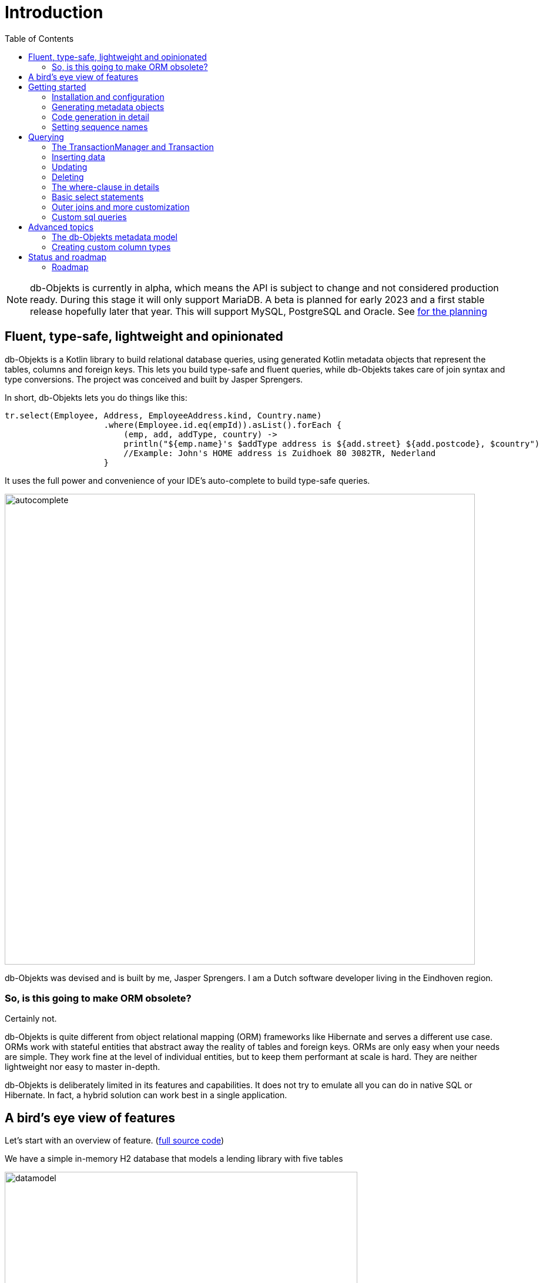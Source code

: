 :toc:

= Introduction
:imagesdir: ./docs

NOTE: db-Objekts is currently in alpha, which means the API is subject to change and not considered production ready. During this stage it will only support MariaDB.
A beta is planned for early 2023 and a first stable release hopefully later that year. This will support MySQL, PostgreSQL and Oracle. See xref:_status_and_roadmap[for the planning]

== Fluent, type-safe, lightweight and opinionated
db-Objekts is a Kotlin library to build relational database queries, using generated Kotlin metadata objects that represent the tables, columns and foreign keys. This lets you build type-safe and fluent queries, while db-Objekts takes care of join syntax and type conversions. The project was conceived and built by Jasper Sprengers.

In short, db-Objekts lets you do things like this:
```kotlin
tr.select(Employee, Address, EmployeeAddress.kind, Country.name)
                    .where(Employee.id.eq(empId)).asList().forEach {
                        (emp, add, addType, country) ->
                        println("${emp.name}'s $addType address is ${add.street} ${add.postcode}, $country")
                        //Example: John's HOME address is Zuidhoek 80 3082TR, Nederland
                    }
```

It uses the full power and convenience of your IDE's auto-complete to build type-safe queries.

image::autocomplete.png[autocomplete, 800]

db-Objekts was devised and is built by me, Jasper Sprengers. I am a Dutch software developer living in the Eindhoven region.

=== So, is this going to make ORM obsolete?
Certainly not.

db-Objekts is quite different from object relational mapping (ORM) frameworks like Hibernate and serves a different use case. ORMs work with stateful entities that abstract away the reality of tables and foreign keys. ORMs are only easy when your needs are simple. They work fine at the level of individual entities, but to keep them performant at scale is hard. They are neither lightweight nor easy to master in-depth.

db-Objekts is deliberately limited in its features and capabilities. It does not try to emulate all you can do in native SQL or Hibernate. In fact, a hybrid solution can work best in a single application.

== A bird's eye view of features
Let's start with an overview of feature. (https://github.com/jaspersprengers/db-objekts/blob/main/db-objekts-core/src/test/kotlin/com/dbobjekts/component/AcmeCatalogCodeGenComponentTest.kt[full source code])

We have a simple in-memory H2 database that models a lending library with five tables

image::datamodel.png[datamodel,600]

First we're going to create metadata objects with `CodeGenerator`.
```kotlin
val generator = CodeGenerator()
       .withDataSource(datasource = H2DB.dataSource)
generator.outputConfigurer()
        .basePackageForSources("com.acme.dbobjekts")
        .outputDirectoryForGeneratedSources(Paths.get("src/gen/kotlin")
            .toAbsolutePath().toString())
generator.generateSourceFiles()
```

There is more to fine-tune -- this is a bare-bones setup. Under the package `com.acme.dbobjekts` in the `gen` source folder we now have a `Book`, `Author`, `Loan`,`Item` and `Member` source file. These contain fields that correspond to the columns in the table, and we'll use them to build. Tying the schema(s) and tables together is also a `CatalogDefinition` object.

The final step before we can make queries is to configure a `TransactionManager`, which requires a `javax.sql.DataSource` and `CatalogDefinition` (that was just generated).

```kotlin
val dataSource = HikariDataSourceFactory.create("jdbc:h2:mem:test","sa",null)
val transactionManager = TransactionManager.builder()
    .withCatalog(CatalogDefinition)
    .withDataSource(dataSource).build()
```
The `TransactionManager` hands out `Transaction` instances, which wrap a short-lived `javax.sql.Connection`. You use the following syntax:
```kotlin
val resultOfQuery = tm.newTransaction { tr->
    //execute your query/queries here
}
```

(we'll stick to `tm` for TransactionManager and `tr` for Transaction throughout this page)

`newTransaction()` takes a lambda that receives a `Transaction` and returns `Any?`. The `TransactionManager.invoke()` operator does the same, so you can express it even more concisely:
```kotlin
val books: List<String> = tm { it.select(Book.isbn).asList() }
```

That was our first query: select the ISBN column from the `Book` table and return it as a `List<String`. Now let's add an author, title and member.

```kotlin
val orwell: Long = tr.insert(Author)
    .mandatoryColumns("George Orwell").execute()

// the primary key of the book table is not auto-generated. In this case execute() returns 1.
tr.insert(Book)
    .mandatoryColumns("ISBN-1984", "Nineteen-eighty Four", orwell, LocalDate.of(1948,1,1))
    .execute()

val john = tr.insert(Member).mandatoryColumns("John").execute()
```

The `mandatoryColumns(..)` call is a convenience method to make sure you don't miss any of the non-null columns in your insert. When the table in question has an auto-generated id, it is returned as a `Long`.

Let's update the George Orwell record with a bio. Notice the use of the where clause. Common sql operator symbols (=,<,>,!=) have textual counterparts `eq`, `lt`, `ne` etc,

```kotlin
  tr.update(Author)
      .bio("(1903-1950) Pseudonym of Eric Blair. Influential writer of novels, essays and journalism.")
      .where(Author.id.eq(orwell))
```
Notice the power of autocomplete . You instantly know which columns are available, which types they take, and whether null values are allowed.

image::autocomplete_update.png[autocomplete_update, 600]

image::autocomplete_insert.png[autocomplete_insert, 600]

Add a physical copy, and then we have enough data to create a loan record.
```kotlin
val copy1984 = tr.insert(Item)
    .mandatoryColumns("ISBN-1984", LocalDate.of(1990,5,5))
    .execute()
//John takes out the copy of 1984 which was acquired in 1990
tr.insert(Loan).mandatoryColumns(memberId = john,
    itemId = copy1984copy1984,
    dateLoaned = LocalDate.now()).execute()
```

Now we can start selections. Let's get a list of all titles and their author data. This is what a select query in db-Objekts looks like.
```kotlin
val bookAuthors: List<Tuple2<String, AuthorRow>> =
    tr.select(Book.title, Author).asList()
```
Note that there's no `from` clause. db-Objekts can figure out the necessary joins from the columns provided in `select(..`). The terminating `asList()` call returns a list of type-safe tuples that correspond exactly to the number and types of the columns in the `select(..)` call.

You can supply individual columns or an entire table in the select clause, as you would in SQL: `SELECT book.title, author.*`. For each `Table` metadata object there is a stateful, immutable class (`AuthorRow`) which contains the values of an author row and is returned in the Tuple. You will later see how you can use these same entities in update and insert statements.

Let's take it up a notch. This query involves all five tables and returns `List<Tuple5<LocalDate, Long, String, String, String>>`. Since all `Tuple*` classes are data classes, you can deconstruct them into a more readable output

```kotlin
// the type returned is List<Tuple5<LocalDate, Long, String, String, String>>
tr.select(Loan.dateLoaned, Item.id, Book.title, Author.name, Member.name).asList()
  .forEach { (dateLoaned, item, book, author, member) ->
    println("Item $item of $book by $author loaned to $member on $dateLoaned")
    //"Item 1 of Nineteen-eighty Four by George Orwell loaned to John on 2022-12-23"
  }

```

Native SQL queries are also possible, while still keeping the convenience of type-safe tuples.
```kotlin
val (id, name, salary, married, children, hobby) =
    tr.sql(
        "select e.id,e.name,e.salary,e.married, e.children, h.NAME from core.employee e left join hr.HOBBY h on h.ID = e.HOBBY_ID where e.name = ?",
        "John"
    ).withResultTypes()
        .long()//refers to employee.id
        .string()//refers to employee.name
        .double()//refers to employee.salary
        .booleanNil()//refers to employee.married
        .intNil()//refers to employee.children
        .stringNil()//refers to hobby.name, possibly null because it's an outer join
        .first()
```

This concludes our bird's eye view of db-Objekts. Check out `QueryOverviewComponentTest` to get you going.

There is much, much more to explore in the following sections, so let's dig in!

== Getting started

=== Installation and configuration
You can get the latest release from https://mvnrepository.com/search?q=com.db-objekts[Maven central]

The following https://github.com/jaspersprengers/db-objekts-demo[stand-alone github project] contains the examples from this section and is a good starting point to get you going.

The main jar is `com.db-objekts:db-objekts-core`, and you also need a vendor-specific implementation. Since the latter depends on core, you need only add the vendor-specific dependency to your maven or gradle file.
```xml
<dependency>
	<groupId>com.db-objekts</groupId>
	<artifactId>db-objekts-mariadb</artifactId>
	<version>...</version>
</dependency>
```

There is no transitive dependency on the appropriate JDBC driver, as this is most likely already on your classpath. If not, you need to add it explicitly.

All you need in a SpringBoot context is to create a Bean for your `TransactionManager` (provided the DataSource is properly configured):
```kotlin
// Call the method something other than transactionManager(), or it will clash with the one in org.springframework.transaction
@Bean()
fun dbObjektsTransactionManager(dataSource: DataSource): TransactionManager {
    return TransactionManager.builder()
        .withDataSource(dataSource)
        .withCatalog(CatalogDefinition)
        .build()
}
```

Now you can inject the `TransactionManager` and you're ready to query. Note: this examples assumes you have already generated the metadata objects (`Employee` in this case), which we'll cover in the next section.
```kotlin
@Service
class DataService(val transactionManager: TransactionManager) {

    fun getEmployeeNames(): List<String> {
        return transactionManager {
            it.select(Employee.name).asList()
        }
    }
}
```

=== Generating metadata objects
Some clarification is in order before we dive into the details of code generation.

Auto-generating code is an established practice. For example, you can create richly annotated interfaces from an `openapi.yaml` file that specify the available REST endpoints and expected messages. By implementing these interfaces you create a compile-time dependency on the generated code.

db-Objekts is similar in that its generated metadata objects become tightly coupled to the business source code. That is a good thing, because the database _is_ already an integral part of the application logic, whatever way you interact with the database. The drawback of using uncompiled, raw SQL is that structural changes to the db goes unnoticed unless you have extensive integration tests (unit tests won't catch it). Otherwise, defects pop up only in production. Not good.

When a component implements a service, it often owns the specification (or rather the team does). Such files belong to the source repository and since _you_ manage them, it's fine to re-generate the code whenever you do a fresh build .

A database creation script is similar in purpose to an openapi.yaml file. The difference is one of ownership: your project may not own the db. Even if you keep a dump file in source control and can create a containerized db from it, it matters whether that dump file is the source of truth. If not, unannounced changes may mess up the status quo. We need more validation.

==== Code generation and validation during the SDLC
Generating code is harmless when there's no source code yet that uses the metadata. But later, it makes sense to compare the current db structure to the generated metadata, before overwriting anything. So please stick to the following best practices:

* Always write generated code to a separate source folder, called `gen` or `generated-sources`. Never alter this code manually. All the tweaks you should need are explained in the next sections, and we gladly consider feature requests.
* Put the generated kotlin sources under version control -- yes, even though they are generated. Remember, the state of the database may not be in your hands.
* Include a regular automated test to validate the database against the generated sources. Validation should take place in the test phase, not the generate-sources phase. See https://github.com/jaspersprengers/db-objekts/blob/main/db-objekts-mariadb/src/test/kotlin/com.dbobjekts.mariadb/MariaDBIntegrationTest.kt[MariaDBIntegrationTest] for an example.

=== Code generation in detail
With this in mind, let's have a detailed look at the process. https://github.com/jaspersprengers/db-objekts/blob/main/db-objekts-core/src/main/kotlin/com/dbobjekts/codegen/CodeGenerator.kt[CodeGenerator] is our port of call for the entire process and you can check out https://github.com/jaspersprengers/db-objekts/blob/main/db-objekts-core/src/test/kotlin/com/dbobjekts/component/AcmeCatalogCodeGenComponentTest.kt[AcmeCatalogCodeGenComponentTest] for a comprehensive example.

Configuration covers the following

* Mandatory `DataSource`.
* Optional configuration for exclusions.
* Optional configuration for mapping column types to SQL types and using custom types for specific columns
* Optional configuration for setting the sequence names for auto-generated keys.
* Mandatory configuration of the output

==== First steps
We're making the code generation part of the standard test phase and include a component test for it.
```kotlin
class CodeGenerationAndValidationTest {
    @Test
    fun validate(){
       val generator = CodeGenerator()
    }
}
```
First you need to set up the `DataSource`. Make sure the user has sufficient privileges to read the relevant metadata tables (INFORMATION_SCHEMA in MySQL/MariaDB)
```kotlin
   val generator = CodeGenerator().withDataSource(myDataSource)
```
==== Configuring exlusions of tables and columns
Sometimes the database has columns, tables, or even entire schemas that are not relevant to the application's business logic. A typical example are read-only audit columns that are populated by triggers.

We don't want these in the generated code, and here's how you do that:
```kotlin
generator.configureExclusions()
      //any column with the string 'audit' in it, in any table or schema
     .ignoreColumnPattern("audit")
     //all 'date_created' columns in any table or schema
     .ignoreColumn("date_created")
     //skip the entire finance schema
     .ignoreSchemas("finance")
     //ignore the table country, but only in the hr schema
     .ignoreTable("country", schema = "hr")
```

NOTE: System schemas per vendor like `sys`, `mysql` or `information_schema` are already ignored. No need to exclude them explicitly.

==== Configuring column mapping
db-Objekts chooses a suitable implementation of https://github.com/jaspersprengers/db-objekts/blob/main/db-objekts-core/src/main/kotlin/com/dbobjekts/metadata/column/Column.kt[Column], depending on the db type (e.g. `CHAR(10)` or `INT(6)`). Sometimes you want to fine-tune this mapping. For example: in  MySQL the type `TINYINT(1)` is mapped to a `Byte` by default, but as it is often used as a boolean value (with 1 or 0), it's more convenient to map it to Boolean.

db-Objekts iterates through a list of https://github.com/jaspersprengers/db-objekts/blob/main/db-objekts-core/src/main/kotlin/com/dbobjekts/codegen/datatypemapper/ColumnTypeMapper.kt[ColumnTypeMapper] instances, which is a functional interface that receives all the metadata you need for a given column in a  https://github.com/jaspersprengers/db-objekts/blob/main/db-objekts-core/src/main/kotlin/com/dbobjekts/codegen/datatypemapper/ColumnMappingProperties.kt[ColumnMappingProperties] object in order for the implementation to return an appropriate `Column`, or null if the mapper does not apply. db-Objekts tries you custom mappings in order of registration to find a match, and then defaults to the vendor specific mapping, which has a mapping for every SQL type in the database, like https://github.com/jaspersprengers/db-objekts/blob/main/db-objekts-mariadb/src/main/kotlin/com.dbobjekts.vendors.mariadb/MariaDBDataTypeMapper.kt[MariaDBDataTypeMapper]

Let's look at the options.

==== Overriding a column by sql type
As mentioned above, here's how you override the default mapping of `TINYINT` to a numeric type and instead use Boolean.

The convenience method `setColumnTypeForJDBCType` takes the SQL type and the class of the appropriate Column. `com.dbobjekts.metadata.columnNumberAsBoolean` takes care of converting an Int to Boolean and back.
```kotlin
generator.configureColumnTypeMapping()
   .setColumnTypeForJDBCType("TINYINT(1)", NumberAsBooleanColumn::class.java)
```

==== Overriding a column by name or pattern
db-Objekts lets you write you own Column implementations. This can be useful to:

* Use a business enum instead of an integer or character value, e.g. the `AddressTypeAsStringColumn` which maps to the `AddressType` enum
* Add extra validation or formatting to a column, e.g. a `DutchPostCodeColumn`.
* Cover up poor database design decision, for example a CHAR column which is abused as a Boolean with Ja/Nein.

See the xref:_creating_custom_column_types[advanced section] for details.

```kotlin
generator.configureColumnTypeMapping()
   .setColumnTypeForName(
        table = "EMPLOYEE_ADDRESS",
        column = "KIND",
        columnType = AddressTypeAsStringColumn::class.java)
```
The `AddressTypeAsStringColumn` is a custom specialization of `EnumAsStringColumn<AddressType>`.

=== Setting sequence names
Many vendors support sequences for generating primary keys, but the information schema does not store which sequence is used for which table. So, unfortunately, you have to manually configure this, as follows:
```kotlin
 generator.configurePrimaryKeySequences()
            .setSequenceNameForPrimaryKey("core", "employee", "id", "EMPLOYEE_SEQ")
```
This is fine if you have a small schema, but cumbersome if you have > 100 tables to configure. If you have a consistent naming scheme, you can write your own implementation of `SequenceForPrimaryKeyResolver`
```kotlin
generator.mappingConfigurer()
 .sequenceForPrimaryKeyResolver(AcmeSequenceMapper)

  object AcmeSequenceMapper : SequenceForPrimaryKeyMapper {
        //every column offered is already a primary key. No need to check for it yourself
        override fun invoke(properties: ColumnMappingProperties): String? =
            properties.table.value + "_SEQ"
    }
```
==== Output configuration
Whew, that was a lot of information. Don't worry, you're almost done. Now the `CodeGenerator` has everything it needs to produce the right metadata objects. You only need to tell it where to put it.

This example points to `src/generated-sources/kotlin` in your project root and creates a package tree `com.dbobjekts.testdb.acme` under it.
In this package will be a `CatalogDefinition.kt` kotlin object with subpackages for each schema, which contain one `Schema` object and a `Table` object for each table in the schema.
```kotlin
generator.configureOutput()
            .basePackageForSources("com.dbobjekts.testdb.acme")
            .outputDirectoryForGeneratedSources(Paths.get("src/generated-sources/kotlin").toAbsolutePath().toString())
```

==== Validate and produce your code
Now you're set to produce your code, like so.
```kotlin
generator.generateSourceFiles()
```
If all is well, you now have a bunch of files and packages under the designated source folder, ready to be used for querying.

However, after you have done your first code generation run, it's advisable to add some validation to ensure there are not unexpected changes in the database schema. So, we want to do a dry-run of the generated code and compare the output to the current state of the metadata. If there are no differences there is no point to overwrite the generated source files. And if there _are_ differences you probably want to inspect them first. Here's how you create the diff we need.
```kotlin
val diff: List<String> = generator.differencesWithCatalog(CatalogDefinition)
assertThat(diff).describedAs("acme catalog differs from database definition").isEmpty()
```
`differencesWithCatalog` takes the target `CatalogDefinition` that would normally be overwritten, and for each detected difference with the current status quo of the db structure, a line is added to the output. So, if the employee table suddenly has a non-null column `shoe_size` added to it, the test will fail with `DB column EMPLOYEE.SHOE_SIZE not found in catalog`.

Once aware of the changes, you can generate the catalog again and make appropriate changes to the application code, because now the `Employee` metadata object has an extra mandatory column and calls to `mandatoryColumns` will have compiler errors.

Or would you rather fix it in production?

== Querying
The next section will be all about writing queries. For that, you need a reference to a `TransactionManager`.

=== The TransactionManager and Transaction
We already met the `TransactionManager` briefly. It provides access to your database and contains a `javax.sql.DataSource`. A datasource manages connections to the db-server, logging in, pooling and supplying short-lived `javax.sql.Connection` objects to execute the low-level JDBC calls. All these details are hidden from view. Live connections are represented by a `Transaction`. This is the object on which you create the queries.

You only need a single `TransactionManager` for each `DataSource` per application, so it makes sense to create it centrally and make it available through dependency injection. Since a `TransactionManager` is stateless, there is no harm in assigning it to a singleton: different threads can use the same instance.

==== Creating a TransactionManager
As you saw, the syntax is simple. You obtain a `TransactionManagerBuilder` instance through the static call to `TransactionManager.builder()`. This has two configuration methods, for the `CatalogDefinition` and the `DataSource`, respectively.
```kotlin
val transactionManager = TransactionManager.builder()
    .withCatalog(CatalogDefinition)
    .withDataSource(someDataSource)
    .build()
```
You must always supply a `DataSource`, obviously. The catalog is mandatory if you query with metadata objects, and optional if you only use native sql queries.

There is a third, optional method if you want complete control over the way `Connection` objects are obtained from the `DataSource`: `withCustomConnectionProvider`. You can use it as follows:
```kotlin
   .withCustomConnectionProvider { ds: DataSource ->
                    val conn = ds.connection
                    conn.autoCommit = autoCommit
                    conn
                }
```
In this example you override the default setting for autocommit, which is usually configured at the level of the DataSource.

==== The Transaction lifecycle
Every query against db-Objekts must be executed through a call to `TransactionManager.newTransaction` or its shortcut `invoke` method. This takes a lambda that receives a fresh `Transaction` object. In the body of the lambda you execute one or more queries and return a result. The `TransactionManager` then commits the underlying `Connection` and returns the result that was returned by the lambda.
```kotlin
val verboseForm: List<BookRow> = tm.newTransaction { tr: Transaction -> tr.select(Book).asList() }
val shortForm: List<BookRow> = tm { it.select(Book).asList() }
```

If the lambda threw an Exception, the connection is rolled back. The effect will depend on the autocommit setting of the session. Some data may have been successfully persisted. You can find a comprehensive example in `TransactionLifeCycleComponentTest`.

The `Transaction` is a short-lived object that should not leave the scope of its lambda, so stick to the standard idiom. Do not assign it to a variable outside that scope! Its lifecycle will no longer be managed and the underlying `Connection` will quickly stale.

Let's now explore all the query methods that are available on the `Transaction`: inserting, updating, deleting, selecting and native sql queries. A good way to learn is to study the component tests, which are linked in every section and act as a source of living documentation.

=== Inserting data
Let's start with getting some data into the tables. The `insert(..)` method takes a `Table` implementation and returns a corresponding builder instance on which to set values. https://github.com/jaspersprengers/db-objekts/blob/main/db-objekts-core/src/test/kotlin/com/dbobjekts/component/InsertStatementComponentTest.kt[InsertStatementComponentTest]

The insert builders contain setter methods for all columns. In addition, it has a handy `mandatoryColumns(..)` shortcut (provided the table has at least one non-nullable column) to make sure you provide all the required values.

```kotlin
  transaction.insert(Country).mandatoryColumns("nl", "Netherlands").execute()
  val petesId: Long = transaction.insert(Employee)
      .mandatoryColumns("Pete", 5020.34, LocalDate.of(1980, 5, 7))
      .married(true)
      .execute()
```

- The `Country` object has two mandatory columns and no auto-generated key. The `execute()` method returns the value of the JDBC call `PreparedStatement.executeUpdate()`, which should be 1 for a successful insert.
- The `Employee` table has four mandatory columns. The optional `married` property is set in a setter method. The table has a generated primary key, which is returned by the `execute()` method.

==== Inserting a stateful row data object
For each stateless Kotlin object that represents a db table there is also a corresponding stateful, immutable data class to represent a single row of data, called `__Table__Row` They are most useful for retrieving all columns in a table, but you can also use them to insert data.
```kotlin
val row = EmployeeRow(
    name = "John",
    salary = 300.5,
    married = true,
    dateOfBirth = LocalDate.of(1980, 3, 3),
    children = 2,
    hobbyId = "chess"
)
val johnsId = tr.insert(row) //immediately executes and returns the auto-generated ID
```
It's your own responsibility to make sure all the mandatory columns have non-null values, obviously.

A warning about auto-generated primary keys applies to this example. `EmployeeRow` has a non-null `id` field, which is auto-generated, but it won't be available before the call to `insert(...)`. We could define such numeric PKs as `Long?` or `Int?`, but that would mean unnecessary null-checks in cases when you can be certain that the id will never be null, e.g. as the result of a select. The compromise is to provide a default value of zero. For the insert logic, the primary key value in `EmployeeRow` will be ignored anyway.

=== Updating
Update statements have a similar syntax, so let's discuss them now before moving on the more elaborate select statements. The `update(..)` method also takes a table and returns a `*UpdateBuilder` object. See https://github.com/jaspersprengers/db-objekts/blob/main/db-objekts-core/src/test/kotlin/com/dbobjekts/component/UpdateStatementComponentTest.kt[UpdateStatementComponentTest]

```kotlin
 transaction.update(Employee)
     .salary(4500.30)
     .married(null)
     .where(e.id.eq(12345))
```

- There is no `mandatoryColumns()` method.
- You can provide a null to a setter method if the corresponding database column is nullable: `update(Employee).married(null)`.
- Note that you cannot do the same with `salary`, because that is non-nullable: `.salary(null)` will not compile
- You close the statement with an explicit `execute()`.
- The call to `where(...)` is always mandatory. If you want to update all rows, use the no-arg version `where()`

==== Updating with a stateful row data object
You can use the data row objects also to do updates. But some important conditions apply. db-Objekts can only manage it if the Table has _one_ designated primary key, because it creates an update query with a simple `where(Table.id.eq(pk))`. Let's give John a well-earned raise:
```kotlin
val retrieved: EmployeeRow = tr.select(Employee).where(Employee.id.eq(johnsId)).first()
tr.update(retrieved.copy(salary = retrieved.salary + 100))
```
Note that the row data object that was retrieved is immutable. You need to make a copy first.

=== Deleting
The statement to delete rows has the fewest options. See https://github.com/jaspersprengers/db-objekts/blob/main/db-objekts-core/src/test/kotlin/com/dbobjekts/component/DeleteStatementComponentTest.kt[DeleteStatementComponentTest]
```kotlin
tr.deleteFrom(Employee).where(Employee.id.eq(id))
```
* The `deleteFrom` method takes a single table or a join (not all vendors supports it). More on join chains later.
* The call to `where(...)` is always mandatory. If you want to delete all rows, use the no-arg version: `tr.deleteFrom(Employee).where()`

=== The where-clause in details
Update, select and delete are executed against a range of database rows that satisfy certain criteria. These criteria are expressed in the where-clause.

The possibilities for generated db-Objekts statements are not as flexible as what you can achieve in native SQL, but they are more convenient to use and still cover a lot of common scenarios.

The canonical form of the where clause is `statement.where(column .. operator .. [value, otherColumn] [and|or] ... )` which is quite analogous to normal SQL usage.

```kotlin
 where(Employee.name.eq("Janet"))
 where(Employee.dateOfBirth.gt(LocalDate.of(1980,1,1)))
```
These are the operators you can use.

- `eq`: is equal to
- `ne`: is not equal to.
- `gt`: is greater than.
- `lt`: is less than.
- `gte`: is greater than or equal.
- `lte`: is less than or equal.
- `within`: is within a range of values.
- `notIn`: is not within a range of values.
- `startsWith`: (for character type only)
- `endsWith`: (for character type only)
- `contains`:  (for character type only)
- `isNull`
- `isNotNull`

You can chain conditions using `and` or `or` and you can even build nested conditions:

```kotlin
  where(e.married.eq(true).or(e.name.eq("John").or(e.name).eq("Bob"))) // all married people, plus John and Bob
```

If you have no conditions to constrain your selection you can omit the where clause in a SQL statement. In db-Objekts that is not possible, but for update and delete statements there is a no-arg `where()` overload that achieves the same thing. This is needed to finish and execute the statement. For select statements, a whereclause is optional, since there's no damage done if you omit it by mistake.

=== Basic select statements
Let's move on to select statements now. The pattern is `transaction.select( col1, col2, ... ).where( conditions ).[first[orNull]()|asList()]`. You start with listing the columns you want to retrieve, the whereclause and then retrieve a list of results. See https://github.com/jaspersprengers/db-objekts/blob/main/db-objekts-core/src/test/kotlin/com/dbobjekts/component/SelectStatementComponentTest.kt[SelectStatementComponentTest]

This query selects name and salary for all rows in the employee table. Notice we have imported the 'e' alias from the Aliases object. This is a handy shortcut that refers to the exact same Employee object.
```kotlin
 val asList: List<Long, String> = it.select(e.id, e.name).asList() // potentially empty
 val asOption: Tuple2<Long, String>? = it.select(e.id, e.name).firstOrNull() // None if no row can be retrieved
 val singleResult: Tuple2<Long, String> = it.select(e.id, e.name).first() //Will throw an exception if no row can be found
```

The result is always a Tuple* object that corresponds in size and type to the colummns you specified in the `.select(..)` call.

The power of relational databases lies in combining results from multiple tables by laying the proper join conditions. The `Employee` and `Address` tables are linked via the `EmployeeAddress` table in a many-to-many fashion. Since the foreign key relations are explicit in the source code, db-Objekts can build the joins for you:

```kotlin
  transaction.select(e.name, e.dateOfBirth, e.children, e.married).where(Address.street.eq("Pete Street")).asList()
```

We can select from the `Employee` table with a constraint on the `Address` table, without specifying the join! This mechanism saves you a lot of typing, but comes with limitations:

* There must be an explicit foreign-key relationship between the tables used in your statement, or a join table that links two tables referred in your query, like in the above example.
* By default, the joins are inner joins. Using outer joins is possible, but comes with some caveats, so it has a xref:_outer_joins_and_more_customization[dedicated section].

If the framework cannot unambiguously resolve the join conditions, you have to provide them yourself. Call the `from(SomeTable)` method with the driving table of your selection, and add the tables to joined as follows:

```kotlin
 transaction.select(e.name, c.name)
      .from(Employee.innerJoin(ea).innerJoin(Address).innerJoin(Country))
      .where(ea.kind eq "WORK").asList()
```

This resolves to the following SQL:

```sql
 FROM EMPLOYEE e JOIN EMPLOYEE_ADDRESS ae on e.id = ae.employee_id JOIN ADDRESS a on a.id = ae.address_id join COUNTRY c on c.id = a.country_id
```

`asList` always return a (potentially empty) list of results. If one row is all you need, you can invoke `first()` or the safer option `firstOrNull()`, since the former will throw if the resultset was empty.

When you execute a select statement, db-Objekts pulls all results into a list structure, which add to the JVM heap. This may not be what you want.
The `forEachRow()` call lets you inspect the resultset row by row through a custom predicate so you can decide how to handle them and even abort further retrieval, which means reduced traffic from the RDBMS to your application.
```kotlin
  val buffer = mutableListOf<String?>()
    transaction.select(e.name).orderAsc(e.name).forEachRow({ row ->
    buffer.add(row)
    //there are three rows in the resultset, but we stop fetching after two
    buffer.size != 2
})
```

You can further tweak select results with the `orderBy` and `limit(..)` methods. This orders all employees by salary (highest first), then by name (A-Z), and retrieves the first ten rows.
Note that these constraints are executed server-side, as they are part of the SQL. db-Objekts takes care of the proper syntax, because vendors handle the limit clause differently.

```kotlin
  tr.select(e.name).orderDesc(e.salary).orderAsc(e.name).limit(10).asList()
```

=== Outer joins and more customization
Recall the previous query `tm.select(Employee.name, Hobby.name)`, which does an inner join and only returns results where a `hobby` record is linked to an `employee`. If we want all employee records, what we need is a left outer join. There are two basic options.
```
tr.select(Employee.name, Hobby.name).useOuterJoins()
tr.select(Employee.name, Hobby.name).from(Employee.leftJoin(Hobby))
```
The method `useOuterJoins` is an instruction to use left outer joins for every table involved. The other option is to build the join chain yourself, which gives you greater control when there are more tables involved. Maybe not everything should be an outer join.

But the above code will run into trouble! Do you see it? `Hobby.name` is an instance of a non-nullable `VarcharColumn`, which demands a `String` data type, but when there are no matches, it gets a null back from the database and slaps you with a RuntimeException, because the query wants to return `Tuple2<String,String?>`. Ouch.

Not to worry. Again, there are two options at hand. The first is to use the nullable counterpart for the columns that can be null. Notice the use of `Hobby.name.nullable`. Each non-nullable column implementation has such a value, and it's there for exactly this purpose. Now the return type of the query will be `Tuple2<String,String?>`.
```kotlin
tr.select(Employee.name, Hobby.name.nullable).useOuterJoins()
```

=== Custom sql queries
db-Objekts is not out to kill SQL. There are many cases where the select, insert, update and delete queries fall short of your wishes. That is a deliberate design decision. db-Objekts aims to make mundane queries a joy, and not over-complicate its API. See https://github.com/jaspersprengers/db-objekts/blob/main/db-objekts-core/src/test/kotlin/com/dbobjekts/component/CustomSQLComponentTest.kt[CustomSQLComponentTest]

But you can still execute native free-form SQL through the TransactionManager and enjoy the same benefits of type-safe results. There are two flavors: queries that return results and those that don't. Let's tackle the latter first.

```kotlin
 tr.execute("CREATE SCHEMA if not exists core")
```
`Transaction.execute` takes a String of SQL and a vararg of arbitrary parameters. The length must match the number of `?` placeholders in the query.
```kotlin
 tr.execute("update core.employee where e.name=?", "john")
```
That was too easy. Let's move up to statements that retrieve results.

```kotlin
val (id, name, salary, married, children, hobby) =
    it.sql(
        "select e.id,e.name,e.salary,e.married, e.children, h.NAME from core.employee e join hr.HOBBY h on h.ID = e.HOBBY_ID where e.name = ?",
        "John"
    ).withResultTypes().long().string().double().booleanNil().intNil().stringNil()
        .first()
```

The `sql` method on `Transaction` works the same as regular select statements when it comes to retrieving parameterized tuples. But instead of providing that information through a list of Columns, you do it in a call to `withResultTypes`.

This returns a builder with methods for each available standard SQL type in a nullable and non-nullable flavour. String together all the methods you need, call `first()`, or `asList()`, and the output of the custom query will be returned in a type-safe tuple.

image::custom_sql.png[autocomplete_update, 600]

== Advanced topics

=== The db-Objekts metadata model
db-Objekts creates three main types  of metadata that correspond to the database schema:

* A single `CatalogDefinition` object with reference to one or more Schemas and a specification of the vendor type.
* A `Schema` object for each schema in the Catalog.
* One or more `Table` objects for each table in the schema.

Starting with https://github.com/jaspersprengers/db-objekts/blob/main/db-objekts-core/src/generated-sources/kotlin/com/dbobjekts/testdb/acme/CatalogDefinition.kt[CatalogDefinition]:

```kotlin
object CatalogDefinition : Catalog("H2", listOf(Core, Hr, Library))
```

the Library schema
```kotlin
object Library : Schema("LIBRARY", listOf(Author, Book, Item, Loan, Member))
```
and the `Book` table (omitting the stuff that's only for internal use)
```kotlin
object Book:Table("BOOK"){
    val isbn = com.dbobjekts.metadata.column.VarcharColumn(this, "ISBN")
    val title = com.dbobjekts.metadata.column.VarcharColumn(this, "TITLE")
    val authorId = com.dbobjekts.metadata.column.ForeignKeyLongColumn(this, "AUTHOR_ID", Author.id)
    val published = com.dbobjekts.metadata.column.DateColumn(this, "PUBLISHED")
}
```
All that is needed to create queries is expressed in the column types: how to create primary keys (auto generated, with a sequence, or manually), whether a type is nullable, and the parent table/column for primary keys.

=== Creating custom column types
The power of db-Objekts is that you can fully customize the way values are read from and written to the database. For this we need to dig deeper in the `Column` hierarchy.

Abstract `com.dbobjekts.metadata.column.Column<T>` is at the basis and has only two direct abstract descendants: `NonNullableColumn<T>` and `NullableColumn<T>`, parameterized for a certain value type. Implementations must override
```kotlin
 abstract fun getValue(position: Int, resultSet: ResultSet): I?
 abstract fun setValue(position: Int, statement: PreparedStatement, value: I)
```
`getValue` deals with `ResultSet`, `setValue` with `PreparedStatement`. For the concrete class `VarcharColumn`, this looks as follows:
```kotlin
override fun getValue(position: Int, resultSet: ResultSet): String? = resultSet.getString(position)
override fun setValue(position: Int, statement: PreparedStatement, value: String) = statement.setString(position, value)
```
Notice that `getValue` must always return a nullable result, also for `NonNullableColumn`, because getter calls on a `ResulSet` can return null. The base class will cast it to a non-nullable value: you never directly invoke `getValue`.

The JDBC getter and setter methods cover all the Java primitives, including dates, string, blobs and other esoteric types. For each of these there is a suitable implementation in `com.dbobjekts.metadata.column`, with a companion `Nullable*Column`.

For numeric types we have, from small to large
|===
|Column class  |value class

|ByteColumn
|Byte

|ShortColumn
|Short

|IntegerColumn
|Int

|LongColumn
|Long

|FloatColumn
|Float

|DoubleColumn
|Double

|BigDecimalColumn
|java.math.BigDecimal

|===

Then there is String and Boolean

|===
|Column class  |value class

|VarcharColumn
|String

|BooleanColumn
|Boolean

|===

Byte arrays and large objects:

|===
|Column class  |value class

|BlobColumn
|java.sql.Blob

|ByteArrayColumn
|ByteArray

|ClobColumn
|Clob

|===

Date and time columns

|===
|Column class  |value class

|DateColumn
|java.time.LocalDate

|DateTimeColumn
|LocalDateTime

|OffsetDateTimeColumn
|java.time.OffsetDateTime

|TimeColumn
|java.time.Time

|TimeStampColumn
|java.time.Instant

|===

And a number of utility columns, most of them abstract, to serve as a basis for custom extensions.

|===
|Column class  |value class|abstract?

|EnumAsIntColumn
|Enum stored by its `ordinal()` as an Int
|Yes

|EnumAsStringColumn
|Enum, stored by its `name()` as a String
|Yes

|ObjectColumn
|Any
|Yes

|NumberAsBooleanColumn
|Boolean stored as an Int 0/1
|No

|===

==== Customizing EnumAsString with AddressTypeColumn
Suppose we have the following `AddressType` enum:

```kotlin
enum class AddressType : Serializable {
    HOME, WORK
}
```

To make a compliant Column, you need to override `EnumAsStringColumn<AddressType>`. Unless you are absolutely positive that the value can never be null, you need to provide a Nullable counterpart as well:
```kotlin
class AddressTypeAsStringColumn(table: Table, name: String) : EnumAsStringColumn<AddressType>(table, name, AddressType::class.java) {
    override val nullable = NullableAddressTypeAsStringColumn(table, name)
    override fun toEnum(name: String): AddressType = AddressType.valueOf(name)
}
class NullableAddressTypeAsStringColumn(table: Table, name: String) :
    NullableEnumAsStringColumn<AddressType>(table, name, AddressType::class.java) {
    override fun toEnum(name: String): AddressType = AddressType.valueOf(name)
}
```
You need to signal the `CodeGenerator` where this custom column applies, and then you can use it.
```kotlin
generator.configureColumnTypeMapping()
    .setColumnTypeForName(table = "EMPLOYEE_ADDRESS", column = "KIND", columnType = AddressTypeAsStringColumn::class.java)

tr.insert(EmployeeAddress)
    .mandatoryColumns(employeeId = 43,
        addressId = 42,
        kind = AddressType.WORK)
    .execute()
```

==== Customizing ObjectColumn for UUIDs
H2 supports a data type for storing UUIDs (universally unique identifiers), which has no JDBC counterpart. To read and retrieve `java.util.UUID`, you extend `ObjectColumn`.
```kotlin
package com.dbobjekts.vendors.h2
import java.util.UUID
class UUIDColumn(table: Table, name: String) : ObjectColumn<UUID>(table, name, UUID::class.java) {
    override val nullable: NullableColumn<UUID?> = NullableUUIDColumn(table, name)
}
class NullableUUIDColumn(table: Table, name: String) : NullableObjectColumn<UUID?>(table, name, UUID::class.java) {
}
```
There's nothing to override other than the `nullable` property. `UUIDColumn` is only there to fill in the `<T>`. The base class takes care of calling `getObject(..)` on the `ResultSet`.

==== Customizing SerializableColumn

Sometimes it would be good to have some extra validation. Suppose we want to make sure only valid Dutch postcodes are stored in `Address.postcode`. See the full example in `com.dbobjekts.testdb.DutchPostCodeColumn`.

You extend from a regular `VarcharColumn`, but add some extra validation of your own.
```kotlin
class DutchPostCodeColumn(table: Table, name: String) : VarcharColumn(table, name) {

override fun setValue(position: Int, statement: PreparedStatement, value: String) {
        validate(value)
        super.setValue(position, statement, value)
    }

    companion object {
        val pattern = Pattern.compile("^\\d{4}[A-Z]{2}$")
        fun validate(postcode: String) {
            if (!pattern.matcher(postcode).matches())
                throw IllegalStateException("$postcode is not a valid Dutch postcode.")
        }
    }
}
```

== Status and roadmap
db-Objekts has been a long time in the making. I started it in Scala, but switched to Kotlin because its null-safety is perfectly suited to the world of (relational) data. For several years it remained a hobby project and was not mature enough to become the Open Source tool I had in mind. But that time has now come.

This is the very first alpha release. The API may change slightly, so it is not yet ready for a beta release and you should not use it in production yet. While I'm confident and proud of my work, more rigorous testing is needed.

=== Roadmap

* From Januari 2023 a number of alpha releases will cover the following
**  Close to 100% unit test coverage
** Full coverage for all column types in the H2 database, used for testing
** Improving and cleaning up source code documentation and user docs
** Minor alterations the API with regard to method names and possible refactoring of packages

* The beta release planned for spring 2023 will cover:
** Addition of PostgreSQL and MySQL as vendor types
** Rigorous integration tests on dockerized images of all database vendors as part of the build
** No more API changes are to be expected.
